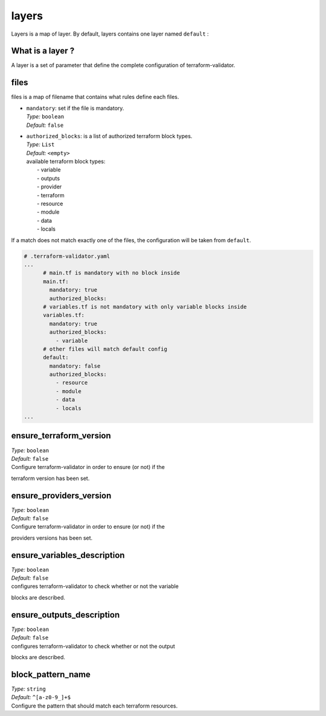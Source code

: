 layers
======
Layers is a map of layer. By default, layers contains one layer named ``default`` :

.. code-block:: yaml
   :linenos:

    layers:
      default:
        files:
          main.tf:
            mandatory: true
            authorized_blocks:
          variables.tf:
            mandatory: true
            authorized_blocks:
              - variable
          outputs.tf:
            mandatory: true
            authorized_blocks:
              - output
          providers.tf:
            mandatory: true
            authorized_blocks:
              - provider
          backend.tf:
            mandatory: true
            authorized_blocks:
              - terraform
          default:
            mandatory: false
            authorized_blocks:
              - resource
              - module
              - data
              - locals
        ensure_terraform_version: false
        ensure_providers_version: false
        ensure_variables_description: false
        ensure_outputs_description: false
        block_pattern_name: "^[a-z0-9_]*$"

What is a layer ?
-----------------

A layer is a set of parameter that define the complete configuration of
terraform-validator.

files
-----

files is a map of filename that contains what rules define each files.

- | ``mandatory``: set if the file is mandatory.
  | *Type:* ``boolean``
  | *Default:* ``false``
- | ``authorized_blocks``: is a list of authorized terraform block types.
  | *Type:* ``List``
  | *Default:* ``<empty>``
  | available terraform block types:
  |  - variable
  |  - outputs
  |  - provider
  |  - terraform
  |  - resource
  |  - module
  |  - data
  |  - locals

If a match does not match exactly one of the files, the configuration
will be taken from ``default``.

.. code:: yaml

    # .terraform-validator.yaml
    ...
          # main.tf is mandatory with no block inside
          main.tf:
            mandatory: true
            authorized_blocks:
          # variables.tf is not mandatory with only variable blocks inside
          variables.tf:
            mandatory: true
            authorized_blocks:
              - variable
          # other files will match default config
          default:
            mandatory: false
            authorized_blocks:
              - resource
              - module
              - data
              - locals
    ...

ensure\_terraform\_version
--------------------------

| *Type:* ``boolean``
| *Default:* ``false``
| Configure terraform-validator in order to ensure (or not) if the
terraform version has been set.

ensure\_providers\_version
--------------------------

| *Type:* ``boolean``
| *Default:* ``false``
| Configure terraform-validator in order to ensure (or not) if the
providers versions has been set.

ensure\_variables\_description
------------------------------

| *Type:* ``boolean``
| *Default:* ``false``
| configures terraform-validator to check whether or not the variable
blocks are described.

ensure\_outputs\_description
----------------------------

| *Type:* ``boolean``
| *Default:* ``false``
| configures terraform-validator to check whether or not the output
blocks are described.

block\_pattern\_name
--------------------

| *Type:* ``string``
| *Default:* ``^[a-z0-9_]+$``
| Configure the pattern that should match each terraform resources.
